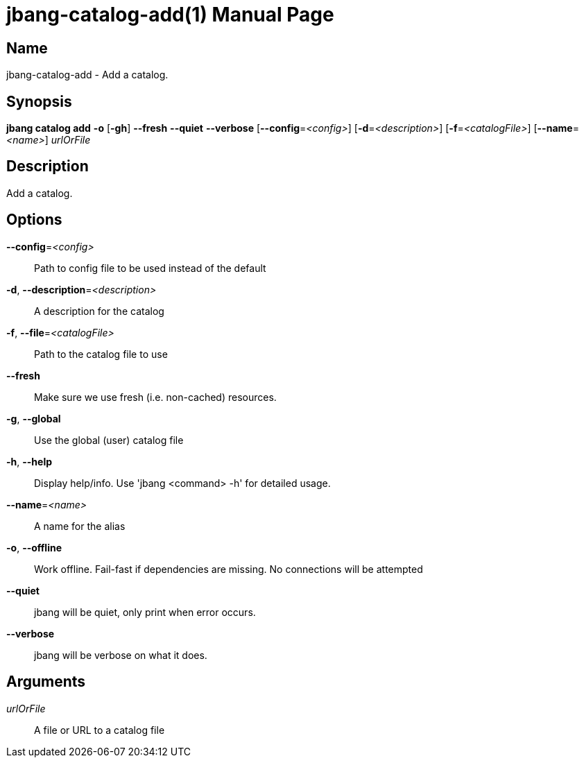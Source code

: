 // This is a generated documentation file based on picocli
// To change it update the picocli code or the genrator
// tag::picocli-generated-full-manpage[]
// tag::picocli-generated-man-section-header[]
:doctype: manpage
:manmanual: jbang Manual
:man-linkstyle: pass:[blue R < >]
= jbang-catalog-add(1)

// end::picocli-generated-man-section-header[]

// tag::picocli-generated-man-section-name[]
== Name

jbang-catalog-add - Add a catalog.

// end::picocli-generated-man-section-name[]

// tag::picocli-generated-man-section-synopsis[]
== Synopsis

*jbang catalog add* *-o* [*-gh*] *--fresh* *--quiet* *--verbose* [*--config*=_<config>_]
                  [*-d*=_<description>_] [*-f*=_<catalogFile>_] [*--name*=_<name>_]
                  _urlOrFile_

// end::picocli-generated-man-section-synopsis[]

// tag::picocli-generated-man-section-description[]
== Description

Add a catalog.

// end::picocli-generated-man-section-description[]

// tag::picocli-generated-man-section-options[]
== Options

*--config*=_<config>_::
  Path to config file to be used instead of the default

*-d*, *--description*=_<description>_::
  A description for the catalog

*-f*, *--file*=_<catalogFile>_::
  Path to the catalog file to use

*--fresh*::
  Make sure we use fresh (i.e. non-cached) resources.

*-g*, *--global*::
  Use the global (user) catalog file

*-h*, *--help*::
  Display help/info. Use 'jbang <command> -h' for detailed usage.

*--name*=_<name>_::
  A name for the alias

*-o*, *--offline*::
  Work offline. Fail-fast if dependencies are missing. No connections will be attempted

*--quiet*::
  jbang will be quiet, only print when error occurs.

*--verbose*::
  jbang will be verbose on what it does.

// end::picocli-generated-man-section-options[]

// tag::picocli-generated-man-section-arguments[]
== Arguments

_urlOrFile_::
  A file or URL to a catalog file

// end::picocli-generated-man-section-arguments[]

// tag::picocli-generated-man-section-commands[]
// end::picocli-generated-man-section-commands[]

// tag::picocli-generated-man-section-exit-status[]
// end::picocli-generated-man-section-exit-status[]

// tag::picocli-generated-man-section-footer[]
// end::picocli-generated-man-section-footer[]

// end::picocli-generated-full-manpage[]
